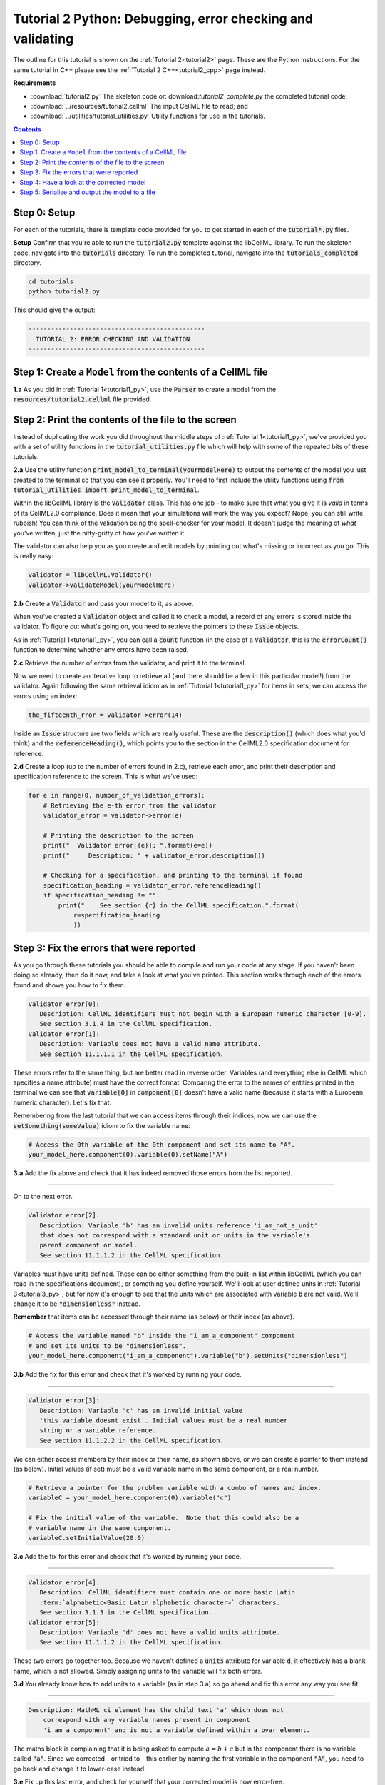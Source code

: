 ..  _tutorial2_py:

===========================================================
Tutorial 2 Python: Debugging, error checking and validating
===========================================================

The outline for this tutorial is shown on the :ref:`Tutorial 2<tutorial2>` page.
These are the Python instructions.
For the same tutorial in C++ please see the :ref:`Tutorial 2 C++<tutorial2_cpp>` page instead.

**Requirements**

- :download:`tutorial2.py` The skeleton code or: download:`tutorial2_complete.py` the completed tutorial code;
- :download:`../resources/tutorial2.cellml` The input CellML file to read; and
- :download:`../utilities/tutorial_utilities.py` Utility functions for use in the tutorials.

.. contents:: Contents
    :local:

Step 0: Setup
=============
For each of the tutorials, there is template code provided for you to get started in each of the :code:`tutorial*.py` files.

.. container:: dothis

    **Setup** Confirm that you're able to run the :code:`tutorial2.py` template against the libCellML library.
    To run the skeleton code, navigate into the :code:`tutorials` directory.
    To run the completed tutorial, navigate into the :code:`tutorials_completed` directory.

.. code::

    cd tutorials
    python tutorial2.py

This should give the output:

.. code-block:: console

     -----------------------------------------------
       TUTORIAL 2: ERROR CHECKING AND VALIDATION
     -----------------------------------------------


Step 1: Create a ``Model`` from the contents of a CellML file
=============================================================

.. container:: dothis

    **1.a** As you did in :ref:`Tutorial 1<tutorial1_py>`, use the :code:`Parser` to create a model from the :code:`resources/tutorial2.cellml` file provided.

Step 2: Print the contents of the file to the screen
====================================================
Instead of duplicating the work you did throughout the middle steps of :ref:`Tutorial 1<tutorial1_py>`, we've provided you with a set of utility functions in the :code:`tutorial_utilities.py` file which will help with some of the repeated bits of these tutorials.

.. container:: dothis

    **2.a** Use the utility function :code:`print_model_to_terminal(yourModelHere)` to output the contents of the model you just created to the terminal so that you can see it properly.
    You'll need to first include the utility functions using :code:`from tutorial_utilities import print_model_to_terminal`.

Within the libCellML library is the :code:`Validator` class.
This has one job - to make sure that what you give it is *valid* in terms of its CellML2.0 compliance.
Does it mean that your simulations will work the way you expect?
Nope, you can still write rubbish!
You can think of the validation being the spell-checker for your model.
It doesn't judge the meaning of *what* you've written, just the nitty-gritty of *how* you've written it.

The validator can also help you as you create and edit models by pointing out what's missing or incorrect as you go.
This is really easy:

.. code-block:: python

    validator = libCellML.Validator()
    validator->validateModel(yourModelHere)

.. container:: dothis

    **2.b** Create a :code:`Validator` and pass your model to it, as above.

When you've created a :code:`Validator` object and called it to check a model, a record of any errors is stored inside the validator.
To figure out what's going on, you need to retrieve the pointers to these :code:`Issue` objects.

As in :ref:`Tutorial 1<tutorial1_py>`, you can call a :code:`count` function (in the case of a :code:`Validator`, this is the :code:`errorCount()` function to determine whether any errors have been raised.

.. container:: dothis

    **2.c** Retrieve the number of errors from the validator, and print it to the terminal.

Now we need to create an iterative loop to retrieve all (and there should be a few in this particular model!) from the validator.
Again following the same retrieval idiom as in :ref:`Tutorial 1<tutorial1_py>` for items in sets, we can access the errors
using an index:

.. code-block:: python

    the_fifteenth_rror = validator->error(14)

Inside an :code:`Issue` structure are two fields which are really useful.
These are the :code:`description()` (which does what you'd think) and the :code:`referenceHeading()`, which points you to the section in the CellML2.0 specification document for reference.

.. container:: dothis

    **2.d** Create a loop (up to the number of errors found in 2.c), retrieve each error, and print their description and specification reference to the screen.  This is what we've used:

.. code-block:: python

    for e in range(0, number_of_validation_errors):
        # Retrieving the e-th error from the validator
        validator_error = validator->error(e)

        # Printing the description to the screen
        print("  Validator error[{e}]: ".format(e=e))
        print("     Description: " + validator_error.description())

        # Checking for a specification, and printing to the terminal if found
        specification_heading = validator_error.referenceHeading()
        if specification_heading != "":
            print("    See section {r} in the CellML specification.".format(
                r=specification_heading
                ))

Step 3: Fix the errors that were reported
=========================================
As you go through these tutorials you should be able to compile and run your code at any stage.
If you haven't been doing so already, then do it now, and take a look at what you've printed.
This section works through each of the errors found and shows you how to fix them.

.. code-block:: console

     Validator error[0]:
        Description: CellML identifiers must not begin with a European numeric character [0-9].
        See section 3.1.4 in the CellML specification.
     Validator error[1]:
        Description: Variable does not have a valid name attribute.
        See section 11.1.1.1 in the CellML specification.

These errors refer to the same thing, but are better read in reverse order.
Variables (and everything else in CellML which specifies a name attribute) must have the correct format.
Comparing the error to the names of entities printed in the terminal we can see that :code:`variable[0]` in
:code:`component[0]` doesn't have a valid name (because it starts with a European numeric character).
Let's fix that.

Remembering from the last tutorial that we can access items through their indices, now we can use the :code:`setSomething(someValue)` idiom to fix the variable name:

.. code-block:: python

    # Access the 0th variable of the 0th component and set its name to "A".
    your_model_here.component(0).variable(0).setName("A")

.. container:: dothis

    **3.a** Add the fix above and check that it has indeed removed those errors from the list reported.

-----

On to the next error.

.. code-block:: console

     Validator error[2]:
        Description: Variable 'b' has an invalid units reference 'i_am_not_a_unit'
        that does not correspond with a standard unit or units in the variable's
        parent component or model.
        See section 11.1.1.2 in the CellML specification.

Variables must have units defined.
These can be either something from the built-in list within libCellML (which you can read in the specifications document), or something you define yourself.
We'll look at user defined units in :ref:`Tutorial 3<tutorial3_py>`, but for now it's enough to see that the
units which are associated with variable :code:`b` are not valid.
We'll change it to be :code:`"dimensionless"` instead.

.. container:: nb

    **Remember** that items can be accessed through their name (as below) or their index (as above).

.. code-block:: python

    # Access the variable named "b" inside the "i_am_a_component" component
    # and set its units to be "dimensionless".
    your_model_here.component("i_am_a_component").variable("b").setUnits("dimensionless")

.. container:: dothis

    **3.b** Add the fix for this error and check that it's worked by running your code.

-----

.. code-block:: console

     Validator error[3]:
        Description: Variable 'c' has an invalid initial value
        'this_variable_doesnt_exist'. Initial values must be a real number
        string or a variable reference.
        See section 11.1.2.2 in the CellML specification.

We can either access members by their index or their name, as shown above, or we can create a pointer to them instead (as below).
Initial values (if set) must be a valid variable name in the same component, or a real number.

.. code-block:: python

    # Retrieve a pointer for the problem variable with a combo of names and index.
    variableC = your_model_here.component(0).variable("c")

    # Fix the initial value of the variable.  Note that this could also be a
    # variable name in the same component.
    variableC.setInitialValue(20.0)

.. container:: dothis

    **3.c** Add the fix for this error and check that it's worked by running your code.

-----

.. code-block:: console

     Validator error[4]:
        Description: CellML identifiers must contain one or more basic Latin
        :term:`alphabetic<Basic Latin alphabetic character>` characters.
        See section 3.1.3 in the CellML specification.
     Validator error[5]:
        Description: Variable 'd' does not have a valid units attribute.
        See section 11.1.1.2 in the CellML specification.


These two errors go together too.
Because we haven't defined a :code:`units` attribute for variable :code:`d`, it effectively has a blank name, which is not
allowed.
Simply assigning units to the variable will fix both errors.

.. container:: dothis

    **3.d** You already know how to add units to a variable (as in step 3.a) so go ahead and fix this error any way you see fit.

-----

.. code-block:: console

    Description: MathML ci element has the child text 'a' which does not
        correspond with any variable names present in component
        'i_am_a_component' and is not a variable defined within a bvar element.


The maths block is complaining that it is being asked to compute :math:`a = b + c` but in the component there is no variable called :code:`"a"`.
Since we corrected - or tried to - this earlier by naming the first variable in the component :code:`"A"`, you need to go back and change it to lower-case instead.

.. container:: dothis

    **3.e** Fix up this last error, and check for yourself that your corrected model is now error-free.

Step 4: Have a look at the corrected model
==========================================
Let's have a look at our corrected model by calling that same utility function which we used earlier to print it to the screen.
You should see something like this:

.. code-block:: console

        The model name is: 'tutorial_2_model'
        The model id is: 'tutorial 2 id has spaces'
        The model defines 0 custom units:
        The model has 1 components:
            Component[0] has name: 'i_am_a_component'
            Component[0] has id: 'my_component_id'
            Component[0] has 4 variables:
                Variable[0] has name: 'a'
                Variable[0] has units: 'dimensionless'
                Variable[1] has name: 'b'
                Variable[1] has units: 'dimensionless'
                Variable[2] has name: 'c'
                Variable[2] has initial_value: '20'
                Variable[2] has units: 'dimensionless'
                Variable[3] has name: 'd'
                Variable[3] has units: 'dimensionless'


Step 5: Serialise and output the model to a file
================================================

.. container:: dothis

    **5.a** Just as you did in :ref:`Tutorial 1<tutorial1_py>`, create a :code:`Printer` and use it to serialise your model to a string.

.. container:: dothis

    **5.b** Finally, write your model string to a :code:`*.cellml` file.

.. container:: dothis

    **5.c** Go and have a cuppa, you're done!
